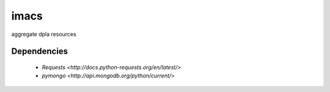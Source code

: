 imacs
=====

aggregate dpla resources

Dependencies
------------

  * `Requests <http://docs.python-requests.org/en/latest/>`
  * `pymongo <http://api.mongodb.org/python/current/>`
